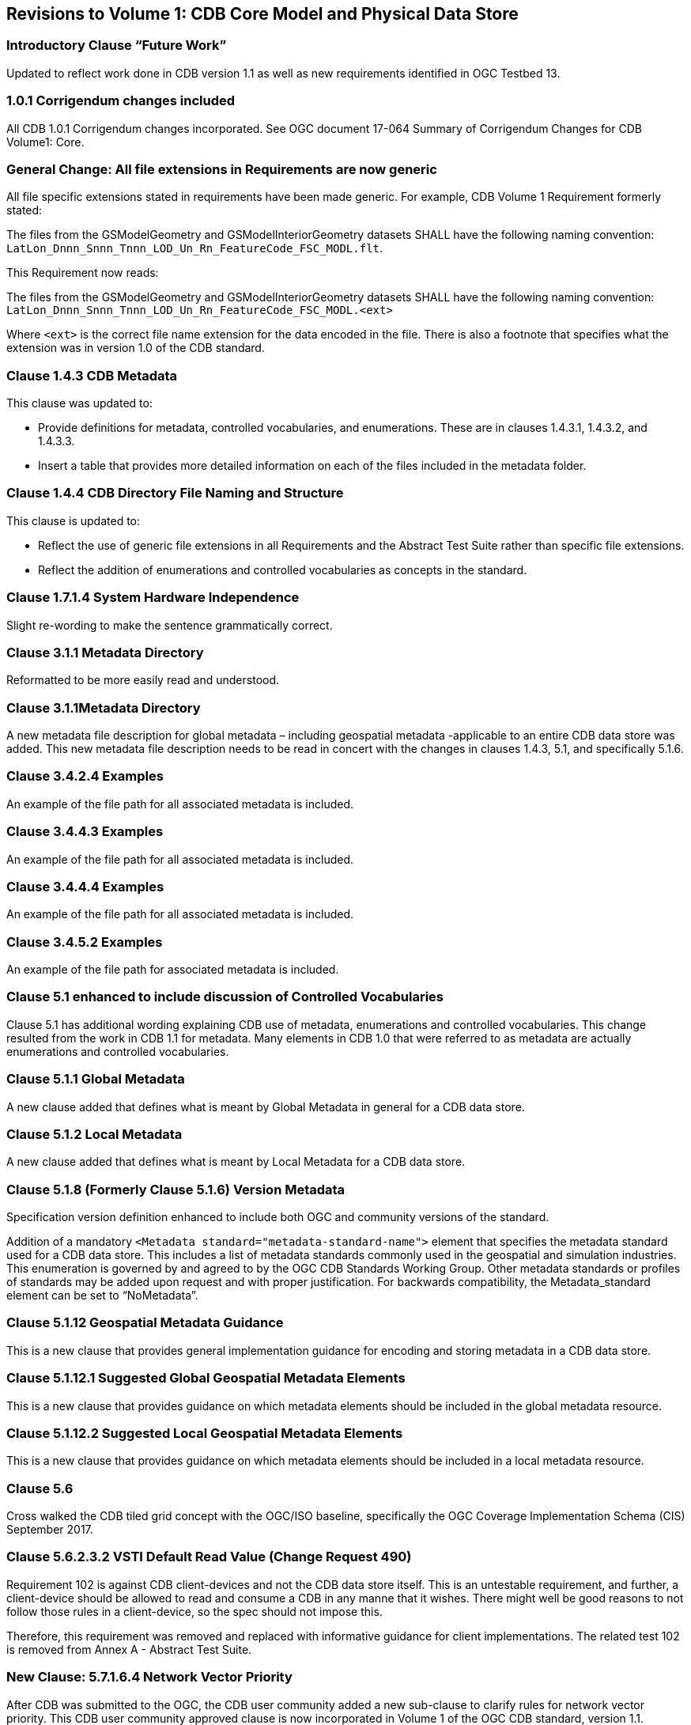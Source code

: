 
== Revisions to Volume 1: CDB Core Model and Physical Data Store

=== Introductory Clause "`Future Work`"
Updated to reflect work done in CDB version 1.1 as well as new requirements identified in OGC Testbed 13.

=== 1.0.1 Corrigendum changes included
All CDB 1.0.1 Corrigendum changes incorporated. See OGC document 17-064 Summary of Corrigendum Changes for CDB Volume1: Core.

=== General Change: All file extensions in Requirements are now generic
All file specific extensions stated in requirements have been made generic. For example, CDB Volume 1 Requirement formerly stated:

The files from the GSModelGeometry and GSModelInteriorGeometry datasets SHALL have the following naming convention: `LatLon_Dnnn_Snnn_Tnnn_LOD_Un_Rn_FeatureCode_FSC_MODL.flt`.

This Requirement now reads:

The files from the GSModelGeometry and GSModelInteriorGeometry datasets SHALL have the following naming convention: `LatLon_Dnnn_Snnn_Tnnn_LOD_Un_Rn_FeatureCode_FSC_MODL.<ext>`

Where `<ext>` is the correct file name extension for the data encoded in the file. There is also a footnote that specifies what the extension was in version 1.0 of the CDB standard.

=== Clause 1.4.3 CDB Metadata
This clause was updated to:

- Provide definitions for metadata, controlled vocabularies, and enumerations. These are in clauses 1.4.3.1, 1.4.3.2, and 1.4.3.3.
- Insert a table that provides more detailed information on each of the files included in the metadata folder.

=== Clause 1.4.4 CDB Directory File Naming and Structure
This clause is updated to:

- Reflect the use of generic file extensions in all Requirements and the Abstract Test Suite rather than specific file extensions.
- Reflect the addition of enumerations and controlled vocabularies as concepts in the standard.

=== Clause 1.7.1.4 System Hardware Independence
Slight re-wording to make the sentence grammatically correct.

=== Clause 3.1.1 Metadata Directory
Reformatted to be more easily read and understood.

=== Clause 3.1.1Metadata Directory
A new metadata file description for global metadata – including geospatial metadata -applicable to an entire CDB data store was added. This new metadata file description needs to be read in concert with the changes in clauses 1.4.3, 5.1, and specifically 5.1.6.

=== Clause 3.4.2.4 Examples
An example of the file path for all associated metadata is included.

=== Clause 3.4.4.3 Examples
An example of the file path for all associated metadata is included.

=== Clause 3.4.4.4 Examples
An example of the file path for all associated metadata is included.

=== Clause 3.4.5.2 Examples
An example of the file path for associated metadata is included.

=== Clause 5.1 enhanced to include discussion of Controlled Vocabularies
Clause 5.1 has additional wording explaining CDB use of metadata, enumerations and controlled vocabularies. This change resulted from the work in CDB 1.1 for metadata. Many elements in CDB 1.0 that were referred to as metadata are actually enumerations and controlled vocabularies.

=== Clause 5.1.1 Global Metadata
A new clause added that defines what is meant by Global Metadata in general for a CDB data store.

=== Clause 5.1.2 Local Metadata
A new clause added that defines what is meant by Local Metadata for a CDB data store.

=== Clause 5.1.8 (Formerly Clause 5.1.6) Version Metadata
Specification version definition enhanced to include both OGC and community versions of the standard.

Addition of a mandatory `<Metadata standard="metadata-standard-name">` element that specifies the metadata standard used for a CDB data store. This includes a list of metadata standards commonly used in the geospatial and simulation industries. This enumeration is governed by and agreed to by the OGC CDB Standards Working Group. Other metadata standards or profiles of standards may be added upon request and with proper justification. For backwards compatibility, the Metadata_standard element can be set to "`NoMetadata`".

=== Clause 5.1.12 Geospatial Metadata Guidance
This is a new clause that provides general implementation guidance for encoding and storing metadata in a CDB data store.

=== Clause 5.1.12.1 Suggested Global Geospatial Metadata Elements
This is a new clause that provides guidance on which metadata elements should be included in the global metadata resource.

=== Clause 5.1.12.2 Suggested Local Geospatial Metadata Elements
This is a new clause that provides guidance on which metadata elements should be included in a local metadata resource.

=== Clause 5.6
Cross walked the CDB tiled grid concept with the OGC/ISO baseline, specifically the OGC Coverage Implementation Schema (CIS) September 2017.

=== Clause 5.6.2.3.2 VSTI Default Read Value (Change Request 490)
Requirement 102 is against CDB client-devices and not the CDB data store itself. This is an untestable requirement, and further, a client-device should be allowed to read and consume a CDB in any manne that it wishes. There might well be good reasons to not follow those rules in a client-device, so the spec should not impose this.

Therefore, this requirement was removed and replaced with informative guidance for client implementations. The related test 102 is removed from Annex A - Abstract Test Suite.

=== New Clause: 5.7.1.6.4 Network Vector Priority
After CDB was submitted to the OGC, the CDB user community added a new sub-clause to clarify rules for network vector priority. This CDB user community approved clause is now incorporated in Volume 1 of the OGC CDB standard, version 1.1.

=== New Clause: 5.7.1.9 Vector Significant Size and Spatial Significance Criteria
After CDB was submitted to the OGC, the CDB user community added a new sub-clause to clarify rules for vector significant size and spatial significance. This CDB user community approved clause is now incorporated in Volume 1 of the OGC CDB standard, version 1.1. Clause 5.7.1.9 includes two sub-clauses: 5.7.1.9.1 Vector Significant Size and 5.7.1.9.2 Levels of Detail and Spatial Significance Criteria.

=== Annex A: Abstract Test Suite
All tests that had specific file extensions, such as .shp or .flt, are now generic with a note as to what the extensions were in version of the CDB standard prior to version 1.1.


=== Table 5-1 Component Selectors for CDB Controlled Vocabularies and Metadata
A new selector value "`12`" for global metadata was added.

=== Table 5-9: Component Selectors for GTModel Datasets
Provide correct volume and section reference to GTModel descriptor definition. Please note, while this descriptor content is called metadata, this IS NOT the metadata as defined in Volume 1 clauses 5.1.1 and 5.1.2.

=== Figure 5-25. Two instances of code 65
After verification with the reference document, the correct lines are:

- `64`: Gable with Monitor
- `65`: Reserved

The reference document is Digest Part 4, ISO 15046-10 Profile, March 1999, Annex B, Attribute and Value Codes.

=== Table 5-27 Use of "`D`" has two meanings. (Change Request 471)
There was recommendation to remove the use of "D" indicating a "Deprecated Attribution Schema" and keep just one use of "D" for "Dependent on another attribute". This recommendation was accepted and the change made to Table 5-27.

=== Table 5-27 not entirely visible (Change Request 481)
In version 1.0, Table 27 is not entirely visible (clipped at page edge). This comment was accepted and the change made to the table prior to insertion into Volume 1 Core.

=== CDB_Attributes.xml Schema error (Change Request 482)
In: `CDB_Attributes.xml`

[%unnumbered]
[source,xml]
----
No.:9
Attr short name:BOTY
Attr name: Boundary Type
Description: "...See table 5-29 for a list of accepted values..."
----

The table 5-29 was corrected to be 5-19.
